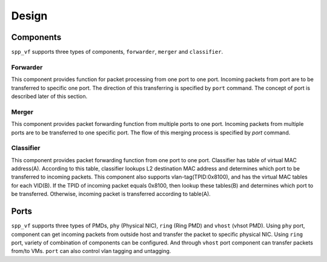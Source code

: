 ..  BSD LICENSE
    Copyright(c) 2010-2014 Intel Corporation. All rights reserved.
    All rights reserved.

    Redistribution and use in source and binary forms, with or without
    modification, are permitted provided that the following conditions
    are met:

    * Redistributions of source code must retain the above copyright
    notice, this list of conditions and the following disclaimer.
    * Redistributions in binary form must reproduce the above copyright
    notice, this list of conditions and the following disclaimer in
    the documentation and/or other materials provided with the
    distribution.
    * Neither the name of Intel Corporation nor the names of its
    contributors may be used to endorse or promote products derived
    from this software without specific prior written permission.

    THIS SOFTWARE IS PROVIDED BY THE COPYRIGHT HOLDERS AND CONTRIBUTORS
    "AS IS" AND ANY EXPRESS OR IMPLIED WARRANTIES, INCLUDING, BUT NOT
    LIMITED TO, THE IMPLIED WARRANTIES OF MERCHANTABILITY AND FITNESS FOR
    A PARTICULAR PURPOSE ARE DISCLAIMED. IN NO EVENT SHALL THE COPYRIGHT
    OWNER OR CONTRIBUTORS BE LIABLE FOR ANY DIRECT, INDIRECT, INCIDENTAL,
    SPECIAL, EXEMPLARY, OR CONSEQUENTIAL DAMAGES (INCLUDING, BUT NOT
    LIMITED TO, PROCUREMENT OF SUBSTITUTE GOODS OR SERVICES; LOSS OF USE,
    DATA, OR PROFITS; OR BUSINESS INTERRUPTION) HOWEVER CAUSED AND ON ANY
    THEORY OF LIABILITY, WHETHER IN CONTRACT, STRICT LIABILITY, OR TORT
    (INCLUDING NEGLIGENCE OR OTHERWISE) ARISING IN ANY WAY OUT OF THE USE
    OF THIS SOFTWARE, EVEN IF ADVISED OF THE POSSIBILITY OF SUCH DAMAGE.


Design
======

Components
----------

``spp_vf`` supports three types of components, ``forwarder``,
``merger`` and ``classifier``.

.. image:: images/spp_vf_overview.svg
   :height: 550 em
   :width: 550 em

Forwarder
~~~~~~~~~

This component provides function for packet processing from one port
to one port.
Incoming packets from port are to be transferred to specific one port.
The direction of this transferring is specified by ``port`` command.
The concept of port is described later of this section.

Merger
~~~~~~

This component provides packet forwarding function from multiple ports
to one port.
Incoming packets from multiple ports are to be transferred to one
specific port.
The flow of this merging process is specified by `port` command.

Classifier
~~~~~~~~~~

This component provides packet forwarding function from one port to
one port.
Classifier has table of virtual MAC address(A). According to this table,
classifier lookups L2 destination MAC address and determines which port
to be transferred to incoming packets.
This component also supports vlan-tag(TPID:0x8100), and has the virtual
MAC tables for each VID(B). If the TPID of incoming packet equals
0x8100,
then lookup these tables(B) and determines which port to be transferred.
Otherwise, incoming packet is transferred according to table(A).


Ports
-----

``spp_vf`` supports three types of PMDs, ``phy`` (Physical NIC),
``ring`` (Ring PMD) and ``vhost`` (vhsot PMD).
Using ``phy`` port, component can get incoming packets from outside host
and transfer the packet to specific physical NIC.
Using ``ring`` port, variety of combination of components can be
configured.
And through ``vhost`` port component can transfer packets from/to VMs.
``port`` can also control vlan tagging and untagging.
